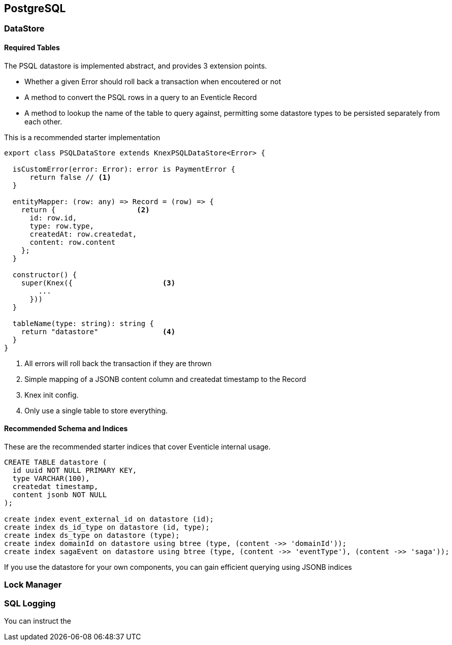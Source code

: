 
== PostgreSQL

=== DataStore

==== Required Tables

The PSQL datastore is implemented abstract, and provides 3 extension points.

* Whether a given Error should roll back a transaction when encoutered or not
* A method to convert the PSQL rows in a query to an Eventicle Record
* A method to lookup the name of the table to query against, permitting some datastore types to be persisted separately from each other.

This is a recommended starter implementation

[source, typescript]
----
export class PSQLDataStore extends KnexPSQLDataStore<Error> {

  isCustomError(error: Error): error is PaymentError {
      return false // <1>
  }

  entityMapper: (row: any) => Record = (row) => {
    return {                   <2>
      id: row.id,
      type: row.type,
      createdAt: row.createdat,
      content: row.content
    };
  }

  constructor() {
    super(Knex({                     <3>
        ...
      }))
  }

  tableName(type: string): string {
    return "datastore"               <4>
  }
}
----
<1> All errors will roll back the transaction if they are thrown
<2> Simple mapping of a JSONB content column and createdat timestamp to the Record
<3> Knex init config.
<4> Only use a single table to store everything.


==== Recommended Schema and Indices

These are the recommended starter indices that cover Eventicle internal usage.

[source, postgresql]
----

CREATE TABLE datastore (
  id uuid NOT NULL PRIMARY KEY,
  type VARCHAR(100),
  createdat timestamp,
  content jsonb NOT NULL
);

create index event_external_id on datastore (id);
create index ds_id_type on datastore (id, type);
create index ds_type on datastore (type);
create index domainId on datastore using btree (type, (content ->> 'domainId'));
create index sagaEvent on datastore using btree (type, (content ->> 'eventType'), (content ->> 'saga'));
----

If you use the datastore for your own components, you can gain efficient querying using JSONB indices


=== Lock Manager


=== SQL Logging

You can instruct the
